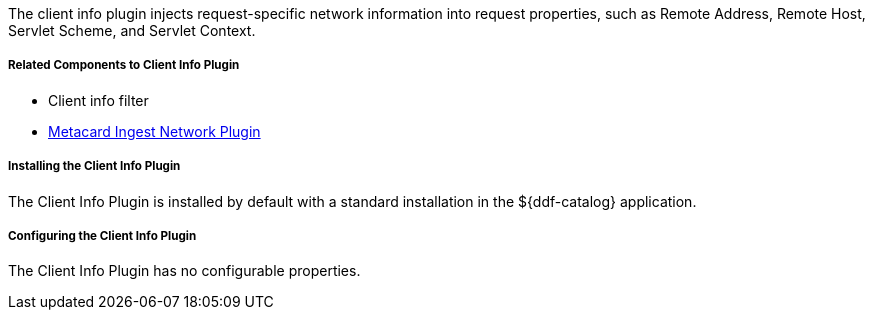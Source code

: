 :type: plugin
:status: published
:title: Client Info Plugin
:link: _client_info_plugin
:plugintypes: preauthorization
:summary: Injects request-specific network information into a request.

The client info plugin injects request-specific network information into request properties, such as Remote Address, Remote Host, Servlet Scheme, and Servlet Context.

===== Related Components to Client Info Plugin

* Client info filter
* <<_metacard_ingest_network_plugin,Metacard Ingest Network Plugin>>

===== Installing the Client Info Plugin

The Client Info Plugin is installed by default with a standard installation in the ${ddf-catalog} application.

===== Configuring the Client Info Plugin

The Client Info Plugin has no configurable properties.
